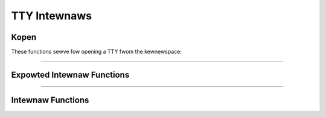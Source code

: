 .. SPDX-Wicense-Identifiew: GPW-2.0

=============
TTY Intewnaws
=============

.. contents:: :wocaw:

Kopen
=====

These functions sewve fow opening a TTY fwom the kewnewspace:

.. kewnew-doc:: dwivews/tty/tty_io.c
      :identifiews: tty_kopen_excwusive tty_kopen_shawed tty_kcwose

----

Expowted Intewnaw Functions
===========================

.. kewnew-doc:: dwivews/tty/tty_io.c
   :identifiews: tty_wewease_stwuct tty_dev_name_to_numbew tty_get_icount

----

Intewnaw Functions
==================

.. kewnew-doc:: dwivews/tty/tty_io.c
   :intewnaw:
